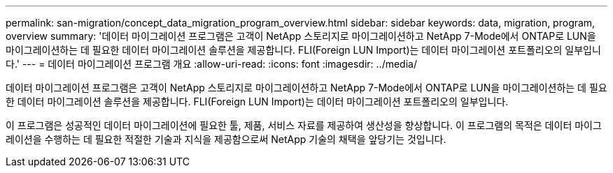 ---
permalink: san-migration/concept_data_migration_program_overview.html 
sidebar: sidebar 
keywords: data, migration, program, overview 
summary: '데이터 마이그레이션 프로그램은 고객이 NetApp 스토리지로 마이그레이션하고 NetApp 7-Mode에서 ONTAP로 LUN을 마이그레이션하는 데 필요한 데이터 마이그레이션 솔루션을 제공합니다. FLI(Foreign LUN Import)는 데이터 마이그레이션 포트폴리오의 일부입니다.' 
---
= 데이터 마이그레이션 프로그램 개요
:allow-uri-read: 
:icons: font
:imagesdir: ../media/


[role="lead"]
데이터 마이그레이션 프로그램은 고객이 NetApp 스토리지로 마이그레이션하고 NetApp 7-Mode에서 ONTAP로 LUN을 마이그레이션하는 데 필요한 데이터 마이그레이션 솔루션을 제공합니다. FLI(Foreign LUN Import)는 데이터 마이그레이션 포트폴리오의 일부입니다.

이 프로그램은 성공적인 데이터 마이그레이션에 필요한 툴, 제품, 서비스 자료를 제공하여 생산성을 향상합니다. 이 프로그램의 목적은 데이터 마이그레이션을 수행하는 데 필요한 적절한 기술과 지식을 제공함으로써 NetApp 기술의 채택을 앞당기는 것입니다.
